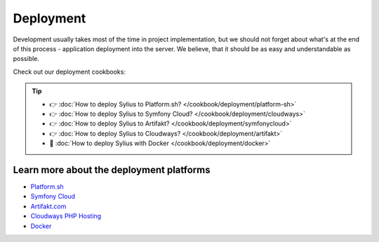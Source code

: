Deployment
==========

Development usually takes most of the time in project implementation, but we should not forget about what's at the end of this process -
application deployment into the server. We believe, that it should be as easy and understandable as possible.

Check out our deployment cookbooks:


.. tip::

    - 👉 :doc:`How to deploy Sylius to Platform.sh? </cookbook/deployment/platform-sh>`
    - 👉 :doc:`How to deploy Sylius to Symfony Cloud? </cookbook/deployment/cloudways>`
    - 👉 :doc:`How to deploy Sylius to Artifakt? </cookbook/deployment/symfonycloud>`
    - 👉 :doc:`How to deploy Sylius to Cloudways? </cookbook/deployment/artifakt>`
    - 🐳 :doc:`How to deploy Sylius with Docker </cookbook/deployment/docker>`

Learn more about the deployment platforms
-----------------------------------------

* `Platform.sh <https://docs.platform.sh>`_
* `Symfony Cloud <https://symfony.com/cloud/>`_
* `Artifakt.com <https://docs.artifakt.com/>`_
* `Cloudways PHP Hosting <https://support.cloudways.com/en/>`_
* `Docker <https://docker.com/>`_
